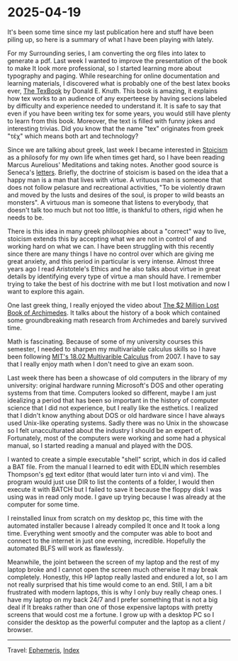 #+startup: content indent

* 2025-04-19
:PROPERTIES:
:RSS: true
:DATE: 19 Apr 2025 00:00 GMT
:CATEGORY: Ephemeris
:AUTHOR: Giovanni Santini
:LINK: https://giovanni-diary.netlify.app/ephemeris/2025-04-19.html
:END:
#+INDEX: Giovanni's Diary!Ephemeris!2025-04-19

It's been some time since my last publication here and stuff have been
piling up, so here is a summary of what I have been playing with
lately.

For my Surrounding series, I am converting the org files into latex to
generate a pdf. Last week I wanted to improve the presentation of the
book to make It look more professional, so I started learning more
about typography and paging. While researching for online
documentation and learning materials, I discovered what is probably
one of the best latex books ever, [[https://archive.org/details/B-001-002-139][The TexBook]] by Donald E. Knuth. This
book is amazing, it explains how tex works to an audience of any
experteese by having secions labeled by difficulty and experience
needed to understand it. It is safe to say that even if you have been
writing tex for some years, you would still have plenty to learn from
this book. Moreover, the text is filled with funny jokes and
interesting trivias. Did you know that the name "tex" originates from
greek "τέχ" which means both art and technology?

Since we are talking about greek, last week I became interested in
[[https://en.wikipedia.org/wiki/Stoicism][Stoicism]] as a philosofy for my own life when times get hard, so I have
been reading Marcus Aurelious' Meditations and taking notes. Another
good source is Seneca's [[https://www.lettersfromastoic.net][letters]]. Briefly, the doctrine of stoicism is
based on the idea that a happy man is a man that lives with virtue. A
vrituous man is someone that does not follow pelasure and recreational
activities, "To be violently drawn and moved by the lusts and desires
of the soul, is proper to wild beasts an monsters". A virtuous man is
someone that listens to everybody, that doesn't talk too much but not
too little, is thankful to others, rigid when he needs to be.

There is this idea in many greek philosophies about a "correct" way to
live, stoicism extends this by accepting what we are not in control of
and working hard on what we can. I have been struggling with this
recently since there are many things I have no control over which are
giving me great anxiety, and this period in particular is very
intense.  Almost three years ago I read Aristotele's Ethics and he
also talks about virtue in great details by identifying every type of
virtue a man should have. I remember trying to take the best of his
doctrine with me but I lost motivation and now I want to explore this
again.

One last greek thing, I really enjoyed the video about
[[https://www.youtube.com/watch?v=ZXNIgHov0Nk][The $2 Million Lost Book of Archimedes]]. It talks about the history
of a book which contained some groundbreaking math research from
Archimedes and barely survived time.

Math is fascinating. Because of some of my university courses this
semester, I needed to sharpen my multivariable calculus skills so I
have been following [[https://www.youtube.com/watch?v=PxCxlsl_YwY&list=PL4C4C8A7D06566F38][MIT's 18.02 Multivarible Calculus]] from 2007. I
have to say that I really enjoy math when I don't need to give an
exam soon.

Last week there has been a showcase of old computers in the library of
my university: original hardware running Microsoft's DOS and other
operating systems from that time. Computers looked so different, maybe
I am just idealizing a period that has been so important in the
history of computer science that I did not experience, but I really
like the esthetics. I realized that I didn't know anything about DOS
or old hardware since I have always used Unix-like operating systems.
Sadly there was no Unix in the showcase so I felt unacculturated about
the industry I should be an expert of.  Fortunately, most of the
computers were working and some had a physical manual, so I started
reading a manual and played with the DOS.

I wanted to create a simple executable "shell" script, which in dos id
called a BAT file. From the manual I learned to edit with EDLIN which
resembles Thompson's [[https://en.wikipedia.org/wiki/Ed_(software)][ed]] text editor (that would later turn into vi and
vim). The program would just use DIR to list the contents of a folder,
I would then execute it with BATCH but I failed to save it because the
floppy disk I was using was in read only mode. I gave up trying
because I was already at the computer for some time.

I reinstalled linux from scratch on my desktop pc, this time with the
automated installer because I already compiled It once and It took a
long time. Everything went smootly and the computer was able to boot
and connect to the internet in just one evening, incredible.
Hopefully the automated BLFS will work as flawlessly.

Meanwhile, the joint between the screen of my laptop and the rest of
my laptop broke and I cannot open the screen much otherwise It may
break completely.  Honestly, this HP laptop really lasted and endured
a lot, so I am not really surprised that his time would come to an
end. Still, I am a bit frustrated with modern laptops, this is why I
only buy really cheap ones. I have my laptop on my back 24/7 and I
prefer something that is not a big deal if It breaks rather than one
of those expensive laptops with pretty screens that would cost me a
fortune. I grow up with a desktop PC so I consider the desktop as the
powerful computer and the laptop as a client / browser.

-----

Travel: [[file:ephemeris.org][Ephemeris]], [[file:../theindex.org][Index]] 
